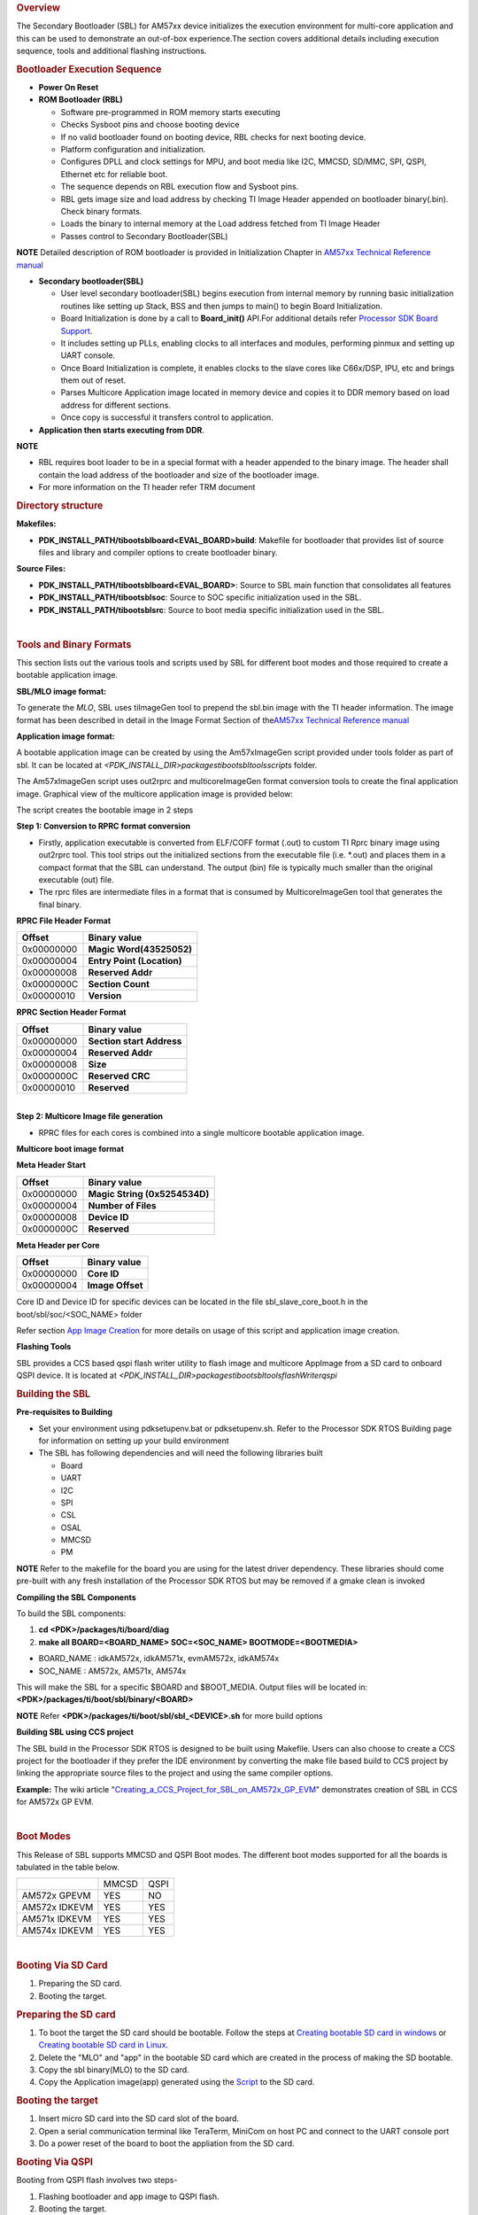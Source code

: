 .. http://processors.wiki.ti.com/index.php/Processor_SDK_RTOS_BOOT_AM57x 

.. rubric:: Overview
   :name: overview-1

The Secondary Bootloader (SBL) for AM57xx device initializes the
execution environment for multi-core application and this can be used to
demonstrate an out-of-box experience.The section covers additional
details including execution sequence, tools and additional flashing
instructions.

.. rubric:: Bootloader Execution Sequence
   :name: bootloader-execution-sequence

-  **Power On Reset**
-  **ROM Bootloader (RBL)**

   -  Software pre-programmed in ROM memory starts executing
   -  Checks Sysboot pins and choose booting device
   -  If no valid bootloader found on booting device, RBL checks for
      next booting device.
   -  Platform configuration and initialization.
   -  Configures DPLL and clock settings for MPU, and boot media like
      I2C, MMCSD, SD/MMC, SPI, QSPI, Ethernet etc for reliable boot.
   -  The sequence depends on RBL execution flow and Sysboot pins.
   -  RBL gets image size and load address by checking TI Image Header
      appended on bootloader binary(.bin). Check binary formats.
   -  Loads the binary to internal memory at the Load address fetched
      from TI Image Header
   -  Passes control to Secondary Bootloader(SBL)

.. raw:: html

   <div
   style="margin: 5px; padding: 2px 10px; background-color: #ecffff; border-left: 5px solid #3399ff;">

**NOTE**
Detailed description of ROM bootloader is provided in Initialization
Chapter in `AM57xx Technical Reference
manual <http://www.ti.com/lit/pdf/spruhz6>`__

.. raw:: html

   </div>

-  **Secondary bootloader(SBL)**

   -  User level secondary bootloader(SBL) begins execution from
      internal memory by running basic initialization routines like
      setting up Stack, BSS and then jumps to main() to begin Board
      Initialization.
   -  Board Initialization is done by a call to **Board_init()** API.For
      additional details refer `Processor SDK Board
      Support <http://processors.wiki.ti.com/index.php/Processor_SDK_RTOS_Board_Support>`__.
   -  It includes setting up PLLs, enabling clocks to all interfaces and
      modules, performing pinmux and setting up UART console.
   -  Once Board Initialization is complete, it enables clocks to the
      slave cores like C66x/DSP, IPU, etc and brings them out of reset.
   -  Parses Multicore Application image located in memory device and
      copies it to DDR memory based on load address for different
      sections.
   -  Once copy is successful it transfers control to application.

-  **Application then starts executing from DDR**.

.. raw:: html

   <div
   style="margin: 5px; padding: 2px 10px; background-color: #ecffff; border-left: 5px solid #3399ff;">

**NOTE**

-  RBL requires boot loader to be in a special format with a header
   appended to the binary image. The header shall contain the load
   address of the bootloader and size of the bootloader image.
-  For more information on the TI header refer TRM document

.. raw:: html

   </div>

.. rubric:: Directory structure
   :name: directory-structure

**Makefiles:**

-  **PDK_INSTALL_PATH/ti\boot\sbl\board\<EVAL_BOARD>\build**: Makefile
   for bootloader that provides list of source files and library and
   compiler options to create bootloader binary.

**Source Files:**

-  **PDK_INSTALL_PATH/ti\boot\sbl\board\<EVAL_BOARD>**: Source to SBL
   main function that consolidates all features
-  **PDK_INSTALL_PATH/ti\boot\sbl\soc**: Source to SOC specific
   initialization used in the SBL.
-  **PDK_INSTALL_PATH/ti\boot\sbl\src**: Source to boot media specific
   initialization used in the SBL.

| 

.. rubric:: Tools and Binary Formats
   :name: tools-and-binary-formats

This section lists out the various tools and scripts used by SBL for
different boot modes and those required to create a bootable application
image.

**SBL/MLO image format:**

| To generate the *MLO*, SBL uses tiImageGen tool to prepend the sbl.bin
  image with the TI header information. The image format has been
  described in detail in the Image Format Section of the\ `AM57xx
  Technical Reference manual <http://www.ti.com/lit/pdf/spruhz6>`__

**Application image format:**

A bootable application image can be created by using the Am57xImageGen
script provided under tools folder as part of sbl. It can be located at
*<PDK_INSTALL_DIR>\packages\ti\boot\sbl\tools\scripts* folder.

The Am57xImageGen script uses out2rprc and multicoreImageGen format
conversion tools to create the final application image. Graphical view
of the multicore application image is provided below:

.. Image:: ../images/Multicore_app_image.png

The script creates the bootable image in 2 steps

**Step 1: Conversion to RPRC format conversion**

-  Firstly, application executable is converted from ELF/COFF format
   (.out) to custom TI Rprc binary image using out2rprc tool. This tool
   strips out the initialized sections from the executable file (i.e.
   \*.out) and places them in a compact format that the SBL can
   understand. The output (bin) file is typically much smaller than the
   original executable (out) file.
-  The rprc files are intermediate files in a format that is consumed by
   MulticoreImageGen tool that generates the final binary.

**RPRC File Header Format**

+------------+----------------------------+
| Offset     | Binary value               |
+============+============================+
| 0x00000000 | **Magic Word(43525052)**   |
+------------+----------------------------+
| 0x00000004 | **Entry Point (Location)** |
+------------+----------------------------+
| 0x00000008 | **Reserved Addr**          |
+------------+----------------------------+
| 0x0000000C | **Section Count**          |
+------------+----------------------------+
| 0x00000010 | **Version**                |
+------------+----------------------------+

**RPRC Section Header Format**

+------------+---------------------------+
| Offset     | Binary value              |
+============+===========================+
| 0x00000000 | **Section start Address** |
+------------+---------------------------+
| 0x00000004 | **Reserved Addr**         |
+------------+---------------------------+
| 0x00000008 | **Size**                  |
+------------+---------------------------+
| 0x0000000C | **Reserved CRC**          |
+------------+---------------------------+
| 0x00000010 | **Reserved**              |
+------------+---------------------------+

| 
| **Step 2: Multicore Image file generation**

-  RPRC files for each cores is combined into a single multicore
   bootable application image.

**Multicore boot image format**

**Meta Header Start**

+------------+-------------------------------+
| Offset     | Binary value                  |
+============+===============================+
| 0x00000000 | **Magic String (0x5254534D)** |
+------------+-------------------------------+
| 0x00000004 | **Number of Files**           |
+------------+-------------------------------+
| 0x00000008 | **Device ID**                 |
+------------+-------------------------------+
| 0x0000000C | **Reserved**                  |
+------------+-------------------------------+

**Meta Header per Core**

+------------+------------------+
| Offset     | Binary value     |
+============+==================+
| 0x00000000 | **Core ID**      |
+------------+------------------+
| 0x00000004 | **Image Offset** |
+------------+------------------+

Core ID and Device ID for specific devices can be located in the file
sbl_slave_core_boot.h in the boot/sbl/soc/<SOC_NAME> folder

Refer section `App Image
Creation <http://processors.wiki.ti.com/index.php/Processor_SDK_RTOS_BOOT_AM57x#Application_Image_Creation>`__
for more details on usage of this script and application image creation.

**Flashing Tools**

| SBL provides a CCS based qspi flash writer utility to flash image and
  multicore AppImage from a SD card to onboard QSPI device. It
  is located
  at \ *<PDK_INSTALL_DIR>\packages\ti\boot\sbl\tools\flashWriter\qspi*

.. rubric:: Building the SBL
   :name: building-the-sbl

**Pre-requisites to Building**

-  Set your environment using pdksetupenv.bat or pdksetupenv.sh. Refer
   to the Processor SDK RTOS Building page for information on setting up
   your build environment
-  The SBL has following dependencies and will need the following
   libraries built

   -  Board
   -  UART
   -  I2C
   -  SPI
   -  CSL
   -  OSAL
   -  MMCSD
   -  PM

.. raw:: html

   <div
   style="margin: 5px; padding: 2px 10px; background-color: #ecffff; border-left: 5px solid #3399ff;">

**NOTE**
Refer to the makefile for the board you are using for the latest driver
dependency. These libraries should come pre-built with any fresh
installation of the Processor SDK RTOS but may be removed if a gmake
clean is invoked

.. raw:: html

   </div>

**Compiling the SBL Components**

To build the SBL components:

#. **cd <PDK>/packages/ti/board/diag**
#. **make all BOARD=<BOARD_NAME> SOC=<SOC_NAME> BOOTMODE=<BOOTMEDIA>**

-  BOARD_NAME : idkAM572x, idkAM571x, evmAM572x, idkAM574x
-  SOC_NAME : AM572x, AM571x, AM574x

This will make the SBL for a specific $BOARD and $BOOT_MEDIA. Output
files will be located in: **<PDK>/packages/ti/boot/sbl/binary/<BOARD>**

.. raw:: html

   <div
   style="margin: 5px; padding: 2px 10px; background-color: #ecffff; border-left: 5px solid #3399ff;">

**NOTE**
Refer **<PDK>/packages/ti/boot/sbl/sbl_<DEVICE>.sh** for more build
options

.. raw:: html

   </div>

**Building SBL using CCS project**

The SBL build in the Processor SDK RTOS is designed to be built using
Makefile. Users can also choose to create a CCS project for the
bootloader if they prefer the IDE environment by converting the make
file based build to CCS project by linking the appropriate source files
to the project and using the same compiler options.

**Example:** The wiki article
"`Creating_a_CCS_Project_for_SBL_on_AM572x_GP_EVM <http://processors.wiki.ti.com/index.php/Creating_a_CCS_Project_for_SBL_on_AM572x_GP_EVM>`__"
demonstrates creation of SBL in CCS for AM572x GP EVM.

| 

.. rubric:: Boot Modes
   :name: boot-modes

This Release of SBL supports MMCSD and QSPI Boot modes. The different
boot modes supported for all the boards is tabulated in the table below.

+-----------------------+--------+------+
|                       | MMCSD  | QSPI |
+-----------------------+--------+------+
| AM572x GPEVM          |  YES   | NO   |
+-----------------------+--------+------+
| AM572x IDKEVM         |  YES   | YES  |
+-----------------------+--------+------+
| AM571x IDKEVM         |  YES   | YES  |
+-----------------------+--------+------+
| AM574x IDKEVM         |  YES   | YES  |
+-----------------------+--------+------+

| 

.. rubric:: Booting Via SD Card
   :name: booting-via-sd-card

#. Preparing the SD card.
#. Booting the target.

.. rubric:: Preparing the SD card 
   :name: preparing-the-sd-card

#. To boot the target the SD card should be bootable. Follow the steps
   at `Creating bootable SD card in
   windows <http://processors.wiki.ti.com/index.php/Processor_SDK_RTOS_Creating_a_SD_Card_with_Windows>`__
   or `Creating bootable SD card in
   Linux <http://processors.wiki.ti.com/index.php/Processor_SDK_RTOS_create_SD_card_script>`__.
#. Delete the "MLO" and "app" in the bootable SD card which are created
   in the process of making the SD bootable.
#. Copy the sbl binary(MLO) to the SD card.
#. Copy the Application image(app) generated using the
   `Script <http://processors.wiki.ti.com/index.php/Processor_SDK_RTOS_BOOT_AM57x#Application_Image_Creation>`__
   to the SD card.

.. rubric:: Booting the target
   :name: booting-the-target

#. Insert micro SD card into the SD card slot of the board.
#. Open a serial communication terminal like TeraTerm, MiniCom on host
   PC and connect to the UART console port
#. Do a power reset of the board to boot the appliation from the SD
   card.

.. rubric:: Booting Via QSPI
   :name: booting-via-qspi

Booting from QSPI flash involves two steps-

#. Flashing bootloader and app image to QSPI flash.
#. Booting the target.

.. rubric:: Preparing Flash Device
   :name: preparing-flash-device

Use the CCS based qspi_flash_writer.out utility provided in
<*TI_PDK_INSTALL_DIR>\packages\ti\boot\sbl\tools\flashwriter\qspi\<Board>'*
to flash the SBL image at offset 0 and application image at offset
0x80000 to the QSPI device.

QSPI device Memory Map:

+----------------+-----------------------------+
| Offset 0x00    | SBL                         |
+----------------+-----------------------------+
| Offset 0x80000 | Application Multicore Image |
+----------------+-----------------------------+

The images can be flashed into QSPI flash by following steps given
below.

#. Copy QSPI mode SBL image
   *TI_PDK_INSTALL_DIR\packages\ti\boot\sbl\binary\<BoardName>\qspi\bin\MLO*
   and application image(app) generated using the Script into the SD
   card.
   Rename the bootloader file to 'boot' and application image to 'app'
   with no extensions. 
#. Copy 'config' file into the SD card, the config file should contain
   names of the image to be flashed and the offset.
   A sample config file can be found at
   *TI_PDK_INSTALL_DIR\packages\ti\boot\sbl\tools\flashWriter\qspi\config*.
   Do not change the name of the config file.
   **NOTE:** "config" file can be used without any modifications if
   bootloader and application images are renamed to "boot" and "app".
   **NOTE:** Do not rename the bootloader to be copied to SD card as
   "MLO", as MMCSD bootloader expects "MLO" and "app" to boot.
#. Now SD card contains 3 files 1)boot 2)app 3)config files.
   config file contains the address of boot image as 0x0 and app image
   as 0x80000.
   Insert it into the SD card slot.
#. Connect the board with CCS and and load the prebuilt qspi flash
   writer application from
   $(TI_PDK_INSTALL_DIR)\packages\ti\boot\sbl\tools\flashWriter\qspi\bin\<BoardName>\\
#. Run the QSPI flash writer application. You will see the following
   logs on the EVM's UART console.
#. After the images have been flashed to the QSPI device disconnect from
   CCS and do a power reset to boot from the QSPI memory. 

::

    PDK QSPI Flash Writer!!
    Copying boot to QSPI Flash
    Copying app to QSPI Flash
    Changing read to quad mode
    Read mode has been changed to Quad mode
    SUCCESS!!!
    Flashing completed

.. raw:: html

   <div
   style="margin: 5px; padding: 2px 10px; background-color: #ecffff; border-left: 5px solid #3399ff;">

**NOTE**

-  The file names have to be renamed in such a way that the length of
   name is less than 9 characters. Any file name less than 9 characters
   can be used.
-  This application will flash the image at required offset without
   taking into consideration any overwriting to previously flashed
   image.
-  It is the responsibility of the user to provide proper offsets.

.. raw:: html

   </div>

| 

.. rubric:: Test Application
   :name: test-application

| SBL provides a test application to demonstrate booting of multicore
  application image on A15 and DSP cores.The multicore sample
  application uses mailbox for inter-processor communication. It is used
  to validate the multi-core boot-up use case.

Master application sends wake-up message to the DSP slave cores & waits
for acknowledgement message from the slave cores in an infinite
loop.Each slave DSP core waits for wake-up message from the master core 
responds back with an acknowledgement message.

.. rubric:: Application Image Creation
   :name: application-image-creation

Application Image creation involves two steps.

#. Generating the .outs of applications for individual cores
#. Combining the .outs of individual cores to create a bootable
   multicore image

The steps to create the bootable image in Linux and Windows environment
are listed below.

.. raw:: html

   <div
   style="margin: 5px; padding: 2px 10px; background-color: #ecffff; border-left: 5px solid #3399ff;">

**NOTE**

-  Valid SOC settings are AM571x/AM572x
-  Valid BOARD settings are evmAM572x/idkAM571x/idkAM572x

.. raw:: html

   </div>

.. rubric:: Linux Environment:
   :name: linux-environment

Command to build the test application.

::

    Go to cd (TI_PDK_INSTALL_DIR)\packages\ti\boot\sbl

    make example BOARD=<BOARD> SOC=<SOC> to build the application
    make example_clean BOARD=<BOARD>

Example:

::

    make example BOARD=idkAM572x SOC=AM572x

To create the final bootable application image use the AM57xImageGen
script and follow these steps

1. Set the following environment variable in the shell.  BIN_PATH:
Pointing to the path where the AppImage needs to be generated

::

    Ex: export BIN_PATH=$(TI_PDK_INSTALL_DIR)/packages/ti/boot/sbl/binary 

2. Edit the script file to point to the application elf files by setting
the input application variables. 

|  App_MPU_CPU0: Point to the path where the application .out for A15
  MPU is located
|  App_DSP1: Point to the path where the dsp core 1 application is
  located
|  App_DSP2: Point to the path where the dsp core 2 application is
  located

::

    export APP_MPU_CPU0=$(TI_PDK_INSTALL_DIR)/packages/ti/boot/sbl/binary/idkAM572x/example/armv7/bin/sbl_app.out

    export APP_DSP1=$(TI_PDK_INSTALL_DIR)/packages/ti/boot/sbl/binary/idkAM572x/example/c66/dsp1/bin/sbl_app.xe66

    export APP_DSP2=$(TI_PDK_INSTALL_DIR)/packages/ti/boot/sbl/binary/idkAM572x/example/c66/dsp2/bin/sbl_app.xe663

    export APP_IPU1_CPU0=$(TI_PDK_INSTALL_DIR)/packages/ti/boot/sbl/binary/idkAM572x/example/m4/ipu1/bin/sbl_app.xem4

    export APP_IPU1_CPU0=$(TI_PDK_INSTALL_DIR)/packages/ti/boot/sbl/binary/idkAM572x/example/m4/ipu2/bin/sbl_app.xem4

3. If it is not required to load an application on specific core leave
the variable blank.

4. Run the script file

5. An application image by name app is created in the path pointed by
BIN_PATH variable

6. Copy the Bootlaoder image(MLO) and application(app) in the SD card to
boot using MMCSD boot mode.

.. raw:: html

   <div
   style="margin: 5px; padding: 2px 10px; background-color: #ecffff; border-left: 5px solid #3399ff;">

**NOTE**

-  The AM57xImageGen.sh script depends on tools like mono to execute the
   out2rprc.exe.
-  The linux host environment needs to have this tool installed to
   execute this script.
-  Refer this link to download the
   `mono <http://www.mono-project.com>`__ tool

.. raw:: html

   </div>

.. rubric:: Windows environment:
   :name: windows-environment

Command to build the test application.

::

    Go to cd (TI_PDK_INSTALL_DIR)\packages\ti\boot\sbl

    gmake example BOARD=<BOARD> SOC=<SOC> to build the application 
    gmake example_clean BOARD=<BOARD>

Example:

::

    gmake example BOARD=idkAM572x SOC=AM572x

To create the final bootable application image use the AM57xImageGen
script and follow these steps

1. Set the following environment variable in windows command prompt

BIN_PATH: Pointing to the path where the AppImage needs to be generated 

::

    Ex:  set BIN_PATH=%TI_PDK_INSTALL_DIR%\packages\ti\boot\sbl\binary 

2. Edit the batch file to point to the application elf files by setting
the input application variables.

|   App_MPU_CPU0: Point to the path where the application .out for A15
  MPU is located
|   App_DSP1: Point to the path where the dsp core 1 application is
  located
|   App_DSP2: Point to the path where the dsp core 2 application is
  located

::

    set App_MPU_CPU0=%TI_PDK_INSTALL_DIR%\packages\ti\boot\sbl\binary\idkAM572x\example\armv7\bin\sbl_app.out

    set App_DSP1=%TI_PDK_INSTALL_DIR%\packages\ti\boot\sbl\binary\idkAM572x\example\c66\dsp1\bin\sbl_app.xe66

    set App_DSP2=%TI_PDK_INSTALL_DIR%\packages\ti\boot\sbl\binary\idkAM572x\example\c66\dsp2\bin\sbl_app.xe66

    set App_IPU1_CPU0=%TI_PDK_INSTALL_DIR%\packages\ti\boot\sbl\binary\idkAM572x\example\m4\ipu1\bin\sbl_app.xem4

    set App_IPU2_CPU0=%TI_PDK_INSTALL_DIR%\packages\ti\boot\sbl\binary\idkAM572x\example\m4\ipu2\bin\sbl_app.xem4 

3. If it is not required to load an application on specific core leave
the variable blank.

4. Run the batch file

| 5. Follow the steps 4 to 6 listed above for Linux environment.

.. rubric:: Setup Requirements
   :name: setup-requirements

For information on board specific requirements like power supply, UART
console port connections refer the Hardware User guide of the respective
boards.

The configurations needed to setup UART console through a serial
terminal application on host PC are listed in the next section.

.. rubric:: UART Console Setup
   :name: uart-console-setup

PDK SBL prints messages on the UART Serial Console running on the host.
Hence, a serial terminal application (like Tera
Term/HyperTerminal/minicom) should be running on the host.

| The host serial port must be configured at 115200 baud, no parity, 1
  stop bit and no flow control.
| Please ensure that the local echo setting for the terminal is turned
  off.

.. rubric:: Loading the test application
   :name: loading-the-test-application

Follow these steps to load the test application using a SD card on the
target

copy the MLO to your SD card (located
at %TI_PDK_INSTALL_DIR%\packages\ti\boot\sbl\binary\[BOARD]\mmcsd)

#. copy the example app located at path pointed to by BIN_PATH to your
   SD card
#. insert your SD card into your board and power on your board
#. open teraterm to connect to the board's UART console
#. press the "Hard Reset" button on your board

On Successful bootup you should see the following logs on the UART
console for a AM572x based board.

.. Image:: ../images/Sbl_example.jpg

.. raw:: html

   <div
   style="margin: 5px; padding: 2px 10px; background-color: #ecffff; border-left: 5px solid #3399ff;">

**NOTE**
MPU Core 0 example does a sequential check of mailbox messages sent from
the other cores. On rare occasions, the check happens before the message
is sent - the "<core> boot-up Successful" message might not be displayed
even though the core(s) were booted successfully.

.. raw:: html

   </div>

.. rubric:: Application Integration
   :name: application-integration

.. rubric:: Memory Map
   :name: memory-map

Table indicated below provides memory map details for SBL image in
OCMC_RAM1.  For more details on pinmux and IO delay requirements refer
this link `Processor SDK Board
Support <http://processors.wiki.ti.com/index.php/Processor_SDK_RTOS_Board_Support>`__

We recommend that users should refer to the linker command file and the
map file for the boot loader to check for latest information on the
memory utilization in the boot loader.

**Location of linker command file**:
<PDK_INSTALL_PATH>\packages\ti\boot\sbl\board\<BOARD>\build

The SBL memory map is shown below

.. Image:: ../images/SBL_memory_map.png

.. raw:: html

   <div
   style="margin: 5px; padding: 2px 10px; background-color: #ecffff; border-left: 5px solid #3399ff;">

**NOTE**

-  After the application boots and is running on the SOC, it is free to
   use the SBL_MEM region.
-  The pinmux data from the board library and MMU Table are part of the
   SBL_MEM region indicated in the figure above. If pinmux data needs to
   be placed at a specific location then users can update the SBL linker
   command file to add the BOARD_IO_DELAY_CODE and BOARD_IO_DELAY_DATA
   as described in **`Application Integration of board library for
   AM5x <http://processors.wiki.ti.com/index.php/Processor_SDK_RTOS_Board_Support#Application_Integration_for_AM5x>`__**

| 

.. raw:: html

   </div>

.. rubric:: SBL Customization
   :name: sbl-customization

**Changing boot media offsets**

The location at which SBL resides on the flash is predefined by the ROM
bootloader spec and so these defaults can`t be changed. However the SBL
is a user defined bootloader so many of the defaults can easily be
modified to meet application requirements. For example the flash offset
location from which the bootloader reads the application is configured
in the source files located under
PDK_INSTALL_PATH\packages\ti\boot\sbl\src\<BOOT_MEDIA>

Examples of customization that can be changed:

-  QSPI/SPI flash offsets: These offsets are configured in sbl_qspi.c
   and sbl_spi.c
-  MMCSD: The name of the application is hard coded as app in function
   SBL_MMCBootImage in the sbl_mmcsd.c

| 
| **Speeding up boot by increasing speed of the boot interface**

The SBL for AM57xx devices uses LLD drivers to read and write from boot
media supported. The SBL uses the default SOC configuration of the
drivers and the speeds setup. For example, the SPI driver default SPI
bitrate is 1 MHz (Refer
PDK_INSTALL_PATH\packages\ti\drv\spi\src\SPI_drv.c) so if you wish to
speed up boot you can update the SPI parameter in the SBL as shown
below:

::

     SPI_Params_init(&spiParams);
     spiParams.bitRate = 24000000U;

The configuration of the driver is usually done in the
boot/sbl/soc/<device>/sbl_soc.c file.

-  **For SD/MMC**: You can configure higher speed and change bus width
   using MMCSD_v1_HwAttrs_s or MMCSD_v0_HwAttrs_s
-  **For QSPI**: 2 pin and 4 pin mode, and input frequency is configured
   using QSPI_HwAttrs in the QSPI driver. Check driver for defaults.

Also, check to see if the CACHE and MMU settings for the ARM core are
setup to enable fast boot.

.. raw:: html

   <div
   style="margin: 5px; padding: 2px 10px; background-color: #ecffff; border-left: 5px solid #3399ff;">

**NOTE**
**SYSBOOT settings for AM57xx**
The SYSBOOT configuration in your hardware using Sitara devices
(AM3/AM4/AM5) can play a big role in the time required to boot
successfully. On these devices the boot pins configure a boot sequence
for the ROM bootloader to check for valid boot image so if you have a
preferred boot mode designers are required to use SYSBOOT setup such
that the preferred boot media is first in the boot sequence. If the
preferred boot media occurs later boot sequence, the boot is likely to
add the time required by RBL to check other boot media for an valid
image. For example if QSPI is the preferred boot media on your AM57xx
hardware then you should have system configure SYSBOOT to boot of QSPI
first using SYSBOOT setting for QSPI_1 or QSPI4 for Memory preferred
booting or Production booting (Refer: Initialization chapter in
TRM).Incorrect SYSBOOT configuration can causes long delays especially
if peripheral boot is configured to be one of the preferred boot modes
in the boot order

.. raw:: html

   </div>

**Reducing size of SBL and application**

Another way to optimize boot times is to reduce the size of the binary
that needs to be loaded by the bootloader by building the app with
optimization for code size using -Os (GNU GCC) and for -O<level> when
using TI compilers.

Other than compiler based optimizations developers can actively shutdown
non-essential modules and features to reduce code size. For example if
UART logging is not required or DDR memory is not connected in the
system, the initialization functions can be removed to reduce code size.

.. rubric:: Usage Notes
   :name: usage-notes

-  **SBL AVS and ABB setup**

AVS and ABB configuration is mandated for normal operation of AM57xx
devices. All Processor SDK RTOS releases v3.3 and later contain SBL that
sets up AVS and ABB configuration features using PM LLD APIs The
complete details of PMIC configuration and AVS and ABB configuration
required by the chip for different OPP has been implemented in the file:

PDK_INSTALL_PATH\packages\ti\boot\sbl\board\src\sbl_avs_config.c If you
are using the same PMIC as GP EVM or IDK platform then you can reuse the
settings as is in SBL for your custom platform

-  **Configuring entry point for SBL**

The two key files that help setup the entry point in the SBL build are
"sbl/soc/<SOC_NAME>/sbl_init.S" and the linker command file
"sbl/soc/<SOC_NAME>/linker.cmd". The global symbol Entry is used to
provide the entry point to the SBL. The Base address of the memory
section SBL_MEM is then used by the tiimage and GP Header tool to
provide RBL the guidance to find the entry point to pass control. After
MLO is created check the TI image format file(MLO or \_ti.bin) or the GP
Header file to confirm that the entry point matches the location of
Entry symbol in the sbl.map

.. raw:: html

   <div
   style="margin: 5px; padding: 2px 10px; background-color: #ecffff; border-left: 5px solid #3399ff;">

**NOTE**
The object file created by sbl_init.S should always be the first object
file in the link order for the symbol Entry to be placed at the BASE
address of the memory section SBL_MEM

.. raw:: html

   </div>

| 

.. rubric:: Debugging application boot
   :name: debugging-application-boot

Steps to debug application boot using Processor SDK RTOS bootloader are
discussed in the article **`Common steps to debug application
boot <http://processors.wiki.ti.com/index.php/Processor_SDK_RTOS_Boot#Common_steps_to_debug_application_boot>`__**

.. raw:: html

